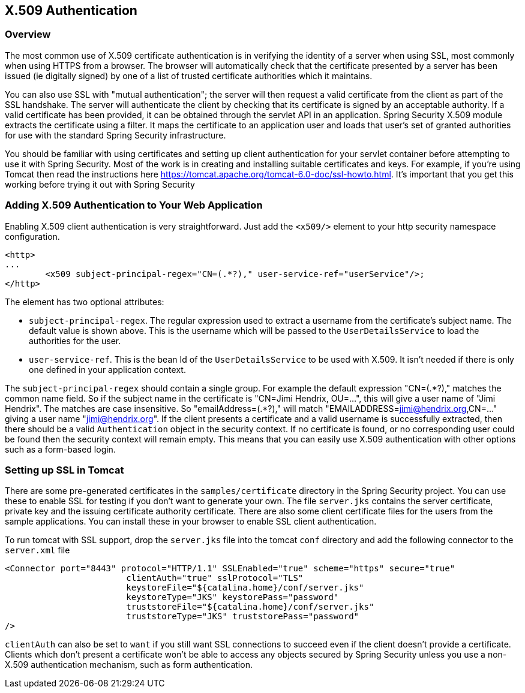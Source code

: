 
[[x509]]
== X.509 Authentication


[[x509-overview]]
=== Overview
The most common use of X.509 certificate authentication is in verifying the identity of a server when using SSL, most commonly when using HTTPS from a browser.
The browser will automatically check that the certificate presented by a server has been issued (ie digitally signed) by one of a list of trusted certificate authorities which it maintains.

You can also use SSL with "mutual authentication"; the server will then request a valid certificate from the client as part of the SSL handshake.
The server will authenticate the client by checking that its certificate is signed by an acceptable authority.
If a valid certificate has been provided, it can be obtained through the servlet API in an application.
Spring Security X.509 module extracts the certificate using a filter.
It maps the certificate to an application user and loads that user's set of granted authorities for use with the standard Spring Security infrastructure.

You should be familiar with using certificates and setting up client authentication for your servlet container before attempting to use it with Spring Security.
Most of the work is in creating and installing suitable certificates and keys.
For example, if you're using Tomcat then read the instructions here https://tomcat.apache.org/tomcat-6.0-doc/ssl-howto.html[https://tomcat.apache.org/tomcat-6.0-doc/ssl-howto.html].
It's important that you get this working before trying it out with Spring Security


=== Adding X.509 Authentication to Your Web Application
Enabling X.509 client authentication is very straightforward.
Just add the `<x509/>` element to your http security namespace configuration.

[source,xml]
----
<http>
...
	<x509 subject-principal-regex="CN=(.*?)," user-service-ref="userService"/>;
</http>
----

The element has two optional attributes:

* `subject-principal-regex`.
The regular expression used to extract a username from the certificate's subject name.
The default value is shown above.
This is the username which will be passed to the `UserDetailsService` to load the authorities for the user.
* `user-service-ref`.
This is the bean Id of the `UserDetailsService` to be used with X.509.
It isn't needed if there is only one defined in your application context.

The `subject-principal-regex` should contain a single group.
For example the default expression "CN=(.*?)," matches the common name field.
So if the subject name in the certificate is "CN=Jimi Hendrix, OU=...", this will give a user name of "Jimi Hendrix".
The matches are case insensitive.
So "emailAddress=(+.*?+)," will match "EMAILADDRESS=jimi@hendrix.org,CN=..." giving a user name "jimi@hendrix.org".
If the client presents a certificate and a valid username is successfully extracted, then there should be a valid `Authentication` object in the security context.
If no certificate is found, or no corresponding user could be found then the security context will remain empty.
This means that you can easily use X.509 authentication with other options such as a form-based login.

[[x509-ssl-config]]
=== Setting up SSL in Tomcat
There are some pre-generated certificates in the `samples/certificate` directory in the Spring Security project.
You can use these to enable SSL for testing if you don't want to generate your own.
The file `server.jks` contains the server certificate, private key and the issuing certificate authority certificate.
There are also some client certificate files for the users from the sample applications.
You can install these in your browser to enable SSL client authentication.

To run tomcat with SSL support, drop the `server.jks` file into the tomcat `conf` directory and add the following connector to the `server.xml` file

[source,xml]
----

<Connector port="8443" protocol="HTTP/1.1" SSLEnabled="true" scheme="https" secure="true"
			clientAuth="true" sslProtocol="TLS"
			keystoreFile="${catalina.home}/conf/server.jks"
			keystoreType="JKS" keystorePass="password"
			truststoreFile="${catalina.home}/conf/server.jks"
			truststoreType="JKS" truststorePass="password"
/>

----

`clientAuth` can also be set to `want` if you still want SSL connections to succeed even if the client doesn't provide a certificate.
Clients which don't present a certificate won't be able to access any objects secured by Spring Security unless you use a non-X.509 authentication mechanism, such as form authentication.

